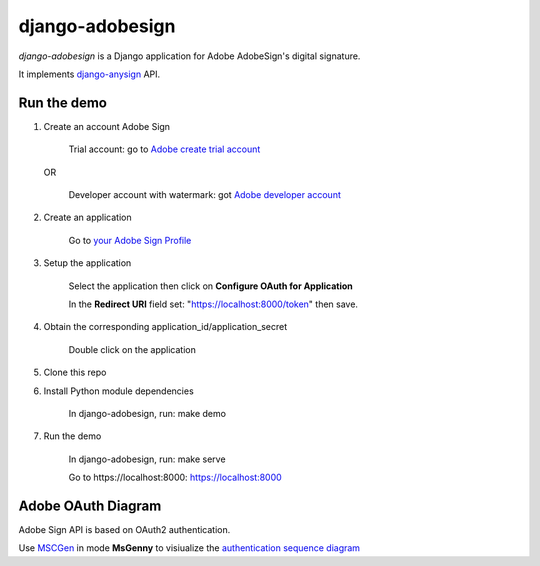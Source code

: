 ################
django-adobesign
################

`django-adobesign` is a Django application for Adobe AdobeSign's digital signature.

It implements `django-anysign`_ API.

.. _`django-anysign`: https://pypi.org/project/django-anysign/

Run the demo
=============

1. Create an account Adobe Sign

    Trial account: go to `Adobe create trial account`_

.. _`Adobe create trial account`: https://acrobat.adobe.com/uk/en/sign/free-trial-global.html?trackingid=KLZWW

    OR

        Developer account with watermark: got `Adobe developer account`_


.. _`Adobe developer account`: https://acrobat.adobe.com/us/en/sign/developer-form.html


2. Create an application

    Go to `your Adobe Sign Profile`_

.. _`your Adobe Sign Profile`: https://secure.eu1.echosign.com/account/accountSettingsPage#pageId::API_APPLICATIONS

3. Setup the application

    Select the application then click on  **Configure OAuth for Application**

    In the **Redirect URI** field set: "https://localhost:8000/token" then save.

4. Obtain the corresponding application_id/application_secret

    Double click on the application

5. Clone this repo

6. Install Python module dependencies

     In django-adobesign, run: make demo

7. Run the demo

    In django-adobesign, run: make serve

    Go to  _`https://localhost:8000`: https://localhost:8000



Adobe OAuth Diagram
====================

Adobe Sign API is based on OAuth2 authentication.

Use `MSCGen`_ in mode **MsGenny** to visiualize the `authentication sequence diagram`_

.. _`MSCGen`: https://mscgen.js.org/

.. _`authentication sequence diagram`: ./schema/adobe_oauth
